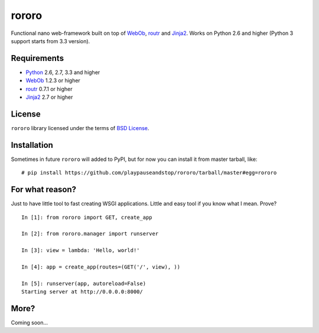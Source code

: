 ======
rororo
======

.. image:: https://travis-ci.org/playpauseandstop/rororo.png?branch=master
   :target: https://travis-ci.org/playpauseandstop/rororo

Functional nano web-framework built on top of `WebOb <http://webob.org/>`_,
`routr <http://routr.readthedocs.com/>`_ and `Jinja2
<http://jinja.pocoo.org/>`_. Works on Python 2.6 and higher (Python 3
support starts from 3.3 version).

Requirements
============

* `Python <http://www.python.org/>`_ 2.6, 2.7, 3.3 and higher
* `WebOb`_ 1.2.3 or higher
* `routr`_ 0.7.1 or higher
* `Jinja2`_ 2.7 or higher

License
=======

``rororo`` library licensed under the terms of `BSD License
<https://github.com/playpauseandstop/rororo/blob/LICENSE>`_.

Installation
============

Sometimes in future ``rororo`` will added to PyPI, but for now you can install
it from master tarball, like::

    # pip install https://github.com/playpauseandstop/rororo/tarball/master#egg=rororo

For what reason?
================

Just to have little tool to fast creating WSGI applications. Little and easy
tool if you know what I mean. Prove?

::

    In [1]: from rororo import GET, create_app

    In [2]: from rororo.manager import runserver

    In [3]: view = lambda: 'Hello, world!'

    In [4]: app = create_app(routes=(GET('/', view), ))

    In [5]: runserver(app, autoreload=False)
    Starting server at http://0.0.0.0:8000/

More?
=====

Coming soon...
